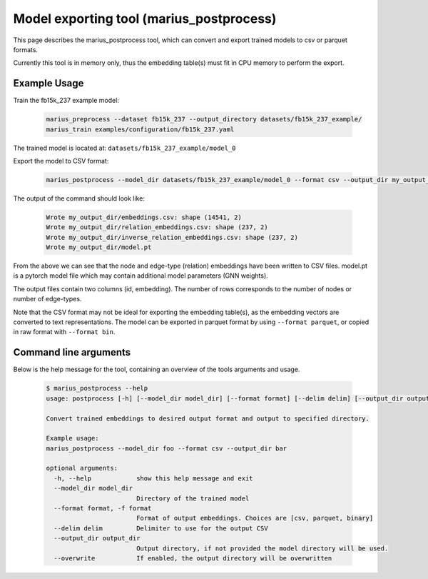 .. _marius_postprocess

Model exporting tool (marius_postprocess)
==================================================

This page describes the marius_postprocess tool, which can convert and export trained models to csv or parquet formats.

Currently this tool is in memory only, thus the embedding table(s) must fit in CPU memory to perform the export.

Example Usage
##############################

Train the fb15k_237 example model:

    .. code-block:: bash

        marius_preprocess --dataset fb15k_237 --output_directory datasets/fb15k_237_example/
        marius_train examples/configuration/fb15k_237.yaml

The trained model is located at: ``datasets/fb15k_237_example/model_0``

Export the model to CSV format:

    .. code-block:: bash

        marius_postprocess --model_dir datasets/fb15k_237_example/model_0 --format csv --output_dir my_output_dir

The output of the command should look like:

    .. code-block:: text

        Wrote my_output_dir/embeddings.csv: shape (14541, 2)
        Wrote my_output_dir/relation_embeddings.csv: shape (237, 2)
        Wrote my_output_dir/inverse_relation_embeddings.csv: shape (237, 2)
        Wrote my_output_dir/model.pt

From the above we can see that the node and edge-type (relation) embeddings have been written to CSV files. model.pt is a pytorch model file which may contain additional model parameters (GNN weights).

The output files contain two columns (id, embedding). The number of rows corresponds to the number of nodes or number of edge-types.

Note that the CSV format may not be ideal for exporting the embedding table(s), as the embedding vectors are converted to text representations. The model can be exported in parquet format by using ``--format parquet``, or copied in raw format with ``--format bin``.

Command line arguments
##############################

Below is the help message for the tool, containing an overview of the tools arguments and usage.

    .. code-block:: text

        $ marius_postprocess --help
        usage: postprocess [-h] [--model_dir model_dir] [--format format] [--delim delim] [--output_dir output_dir] [--overwrite]

        Convert trained embeddings to desired output format and output to specified directory.

        Example usage:
        marius_postprocess --model_dir foo --format csv --output_dir bar

        optional arguments:
          -h, --help            show this help message and exit
          --model_dir model_dir
                                Directory of the trained model
          --format format, -f format
                                Format of output embeddings. Choices are [csv, parquet, binary]
          --delim delim         Delimiter to use for the output CSV
          --output_dir output_dir
                                Output directory, if not provided the model directory will be used.
          --overwrite           If enabled, the output directory will be overwritten

